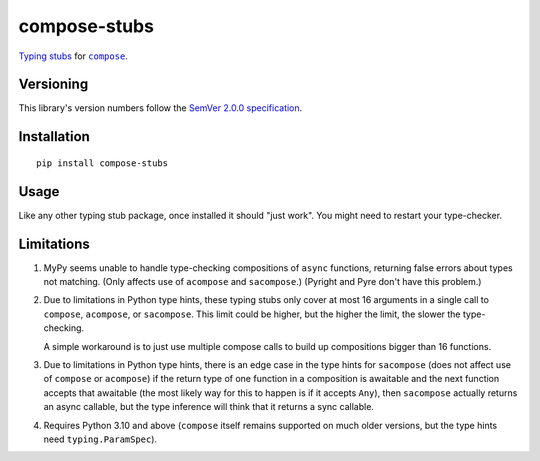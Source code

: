 compose-stubs
=============

`Typing stubs <https://peps.python.org/pep-0561/#stub-only-packages>`_
for |compose|_.

.. |compose| replace:: ``compose``
.. _compose: https://pypi.org/project/compose


Versioning
----------

This library's version numbers follow the `SemVer 2.0.0
specification <https://semver.org/spec/v2.0.0.html>`_.


Installation
------------

::

    pip install compose-stubs

    
Usage
-----

Like any other typing stub package, once installed it should
"just work". You might need to restart your type-checker.


Limitations
-----------

1. MyPy seems unable to handle type-checking compositions
   of ``async`` functions, returning false errors about
   types not matching. (Only affects use of ``acompose`` and
   ``sacompose``.) (Pyright and Pyre don't have this problem.)

2. Due to limitations in Python type hints, these typing stubs
   only cover at most 16 arguments in a single call to ``compose``,
   ``acompose``, or ``sacompose``. This limit could be higher,
   but the higher the limit, the slower the type-checking.

   A simple workaround is to just use multiple compose calls
   to build up compositions bigger than 16 functions.

3. Due to limitations in Python type hints, there is an edge
   case in the type hints for ``sacompose`` (does not affect
   use of ``compose`` or ``acompose``) if the return type of
   one function in a composition is awaitable and the next
   function accepts that awaitable (the most likely way for
   this to happen is if it accepts ``Any``), then ``sacompose``
   actually returns an async callable, but the type inference
   will think that it returns a sync callable.

4. Requires Python 3.10 and above (``compose`` itself remains
   supported on much older versions, but the type hints need
   ``typing.ParamSpec``).
